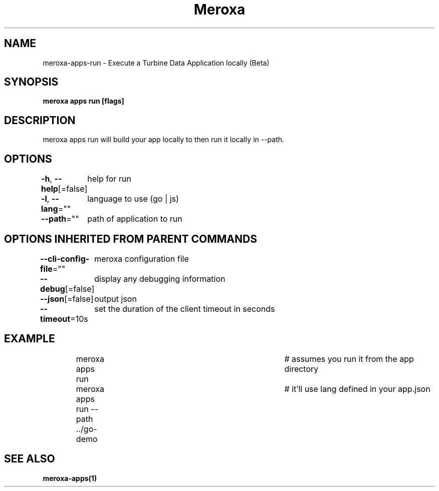 .nh
.TH "Meroxa" "1" "Apr 2022" "Meroxa CLI " "Meroxa Manual"

.SH NAME
.PP
meroxa\-apps\-run \- Execute a Turbine Data Application locally (Beta)


.SH SYNOPSIS
.PP
\fBmeroxa apps run [flags]\fP


.SH DESCRIPTION
.PP
meroxa apps run will build your app locally to then run it locally in \-\-path.


.SH OPTIONS
.PP
\fB\-h\fP, \fB\-\-help\fP[=false]
	help for run

.PP
\fB\-l\fP, \fB\-\-lang\fP=""
	language to use (go | js)

.PP
\fB\-\-path\fP=""
	path of application to run


.SH OPTIONS INHERITED FROM PARENT COMMANDS
.PP
\fB\-\-cli\-config\-file\fP=""
	meroxa configuration file

.PP
\fB\-\-debug\fP[=false]
	display any debugging information

.PP
\fB\-\-json\fP[=false]
	output json

.PP
\fB\-\-timeout\fP=10s
	set the duration of the client timeout in seconds


.SH EXAMPLE
.PP
.RS

.nf
meroxa apps run 			# assumes you run it from the app directory
meroxa apps run \-\-path ../go\-demo 	# it'll use lang defined in your app.json


.fi
.RE


.SH SEE ALSO
.PP
\fBmeroxa\-apps(1)\fP
